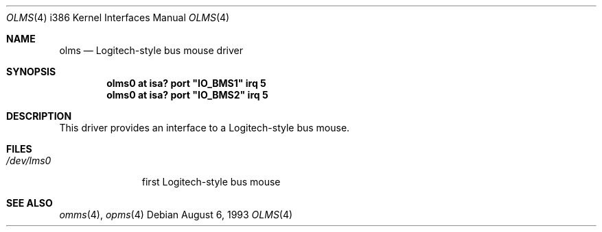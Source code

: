 .\"	$OpenBSD: src/share/man/man4/man4.i386/Attic/olms.4,v 1.1 2001/02/20 21:55:43 jbm Exp $
.\"
.\" Copyright (c) 1993 Christopher G. Demetriou
.\" All rights reserved.
.\"
.\" Redistribution and use in source and binary forms, with or without
.\" modification, are permitted provided that the following conditions
.\" are met:
.\" 1. Redistributions of source code must retain the above copyright
.\"    notice, this list of conditions and the following disclaimer.
.\" 2. Redistributions in binary form must reproduce the above copyright
.\"    notice, this list of conditions and the following disclaimer in the
.\"    documentation and/or other materials provided with the distribution.
.\" 3. All advertising materials mentioning features or use of this software
.\"    must display the following acknowledgement:
.\"      This product includes software developed by Christopher G. Demetriou.
.\" 3. The name of the author may not be used to endorse or promote products
.\"    derived from this software without specific prior written permission
.\"
.\" THIS SOFTWARE IS PROVIDED BY THE AUTHOR ``AS IS'' AND ANY EXPRESS OR
.\" IMPLIED WARRANTIES, INCLUDING, BUT NOT LIMITED TO, THE IMPLIED WARRANTIES
.\" OF MERCHANTABILITY AND FITNESS FOR A PARTICULAR PURPOSE ARE DISCLAIMED.
.\" IN NO EVENT SHALL THE AUTHOR BE LIABLE FOR ANY DIRECT, INDIRECT,
.\" INCIDENTAL, SPECIAL, EXEMPLARY, OR CONSEQUENTIAL DAMAGES (INCLUDING, BUT
.\" NOT LIMITED TO, PROCUREMENT OF SUBSTITUTE GOODS OR SERVICES; LOSS OF USE,
.\" DATA, OR PROFITS; OR BUSINESS INTERRUPTION) HOWEVER CAUSED AND ON ANY
.\" THEORY OF LIABILITY, WHETHER IN CONTRACT, STRICT LIABILITY, OR TORT
.\" (INCLUDING NEGLIGENCE OR OTHERWISE) ARISING IN ANY WAY OUT OF THE USE OF
.\" THIS SOFTWARE, EVEN IF ADVISED OF THE POSSIBILITY OF SUCH DAMAGE.
.\"
.Dd August 6, 1993
.Dt OLMS 4 i386
.Os
.Sh NAME
.Nm olms
.Nd
Logitech-style bus mouse driver
.Sh SYNOPSIS
.\" XXX this is awful hackery to get it to work right... -- cgd
.Cd "olms0 at isa? port" \&"IO_BMS1\&" irq 5
.Cd "olms0 at isa? port" \&"IO_BMS2\&" irq 5
.Sh DESCRIPTION
This driver provides an interface to a Logitech-style bus mouse.
.Sh FILES
.Bl -tag -width /dev/lms0 -compact
.It Pa /dev/lms0
first Logitech-style bus mouse
.El
.Sh SEE ALSO
.Xr omms 4 ,
.Xr opms 4
